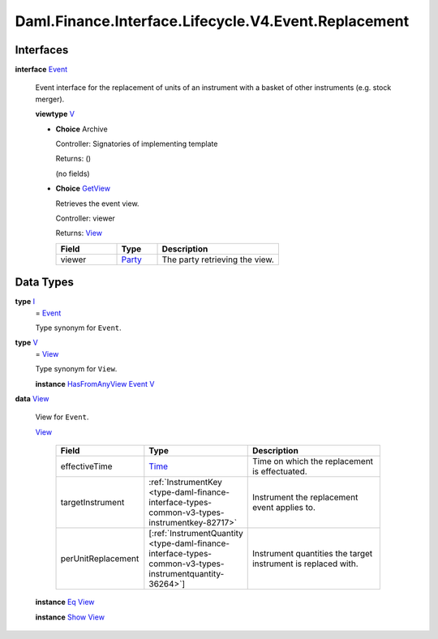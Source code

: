 .. Copyright (c) 2024 Digital Asset (Switzerland) GmbH and/or its affiliates. All rights reserved.
.. SPDX-License-Identifier: Apache-2.0

.. _module-daml-finance-interface-lifecycle-v4-event-replacement-41051:

Daml.Finance.Interface.Lifecycle.V4.Event.Replacement
=====================================================

Interfaces
----------

.. _type-daml-finance-interface-lifecycle-v4-event-replacement-event-68664:

**interface** `Event <type-daml-finance-interface-lifecycle-v4-event-replacement-event-68664_>`_

  Event interface for the replacement of units of an instrument with a basket of other
  instruments (e\.g\. stock merger)\.

  **viewtype** `V <type-daml-finance-interface-lifecycle-v4-event-replacement-v-45806_>`_

  + **Choice** Archive

    Controller\: Signatories of implementing template

    Returns\: ()

    (no fields)

  + .. _type-daml-finance-interface-lifecycle-v4-event-replacement-getview-52585:

    **Choice** `GetView <type-daml-finance-interface-lifecycle-v4-event-replacement-getview-52585_>`_

    Retrieves the event view\.

    Controller\: viewer

    Returns\: `View <type-daml-finance-interface-lifecycle-v4-event-replacement-view-74170_>`_

    .. list-table::
       :widths: 15 10 30
       :header-rows: 1

       * - Field
         - Type
         - Description
       * - viewer
         - `Party <https://docs.daml.com/daml/stdlib/Prelude.html#type-da-internal-lf-party-57932>`_
         - The party retrieving the view\.


Data Types
----------

.. _type-daml-finance-interface-lifecycle-v4-event-replacement-i-69673:

**type** `I <type-daml-finance-interface-lifecycle-v4-event-replacement-i-69673_>`_
  \= `Event <type-daml-finance-interface-lifecycle-v4-event-replacement-event-68664_>`_

  Type synonym for ``Event``\.

.. _type-daml-finance-interface-lifecycle-v4-event-replacement-v-45806:

**type** `V <type-daml-finance-interface-lifecycle-v4-event-replacement-v-45806_>`_
  \= `View <type-daml-finance-interface-lifecycle-v4-event-replacement-view-74170_>`_

  Type synonym for ``View``\.

  **instance** `HasFromAnyView <https://docs.daml.com/daml/stdlib/DA-Internal-Interface-AnyView.html#class-da-internal-interface-anyview-hasfromanyview-30108>`_ `Event <type-daml-finance-interface-lifecycle-v4-event-replacement-event-68664_>`_ `V <type-daml-finance-interface-lifecycle-v4-event-replacement-v-45806_>`_

.. _type-daml-finance-interface-lifecycle-v4-event-replacement-view-74170:

**data** `View <type-daml-finance-interface-lifecycle-v4-event-replacement-view-74170_>`_

  View for ``Event``\.

  .. _constr-daml-finance-interface-lifecycle-v4-event-replacement-view-35587:

  `View <constr-daml-finance-interface-lifecycle-v4-event-replacement-view-35587_>`_

    .. list-table::
       :widths: 15 10 30
       :header-rows: 1

       * - Field
         - Type
         - Description
       * - effectiveTime
         - `Time <https://docs.daml.com/daml/stdlib/Prelude.html#type-da-internal-lf-time-63886>`_
         - Time on which the replacement is effectuated\.
       * - targetInstrument
         - :ref:`InstrumentKey <type-daml-finance-interface-types-common-v3-types-instrumentkey-82717>`
         - Instrument the replacement event applies to\.
       * - perUnitReplacement
         - \[:ref:`InstrumentQuantity <type-daml-finance-interface-types-common-v3-types-instrumentquantity-36264>`\]
         - Instrument quantities the target instrument is replaced with\.

  **instance** `Eq <https://docs.daml.com/daml/stdlib/Prelude.html#class-ghc-classes-eq-22713>`_ `View <type-daml-finance-interface-lifecycle-v4-event-replacement-view-74170_>`_

  **instance** `Show <https://docs.daml.com/daml/stdlib/Prelude.html#class-ghc-show-show-65360>`_ `View <type-daml-finance-interface-lifecycle-v4-event-replacement-view-74170_>`_
